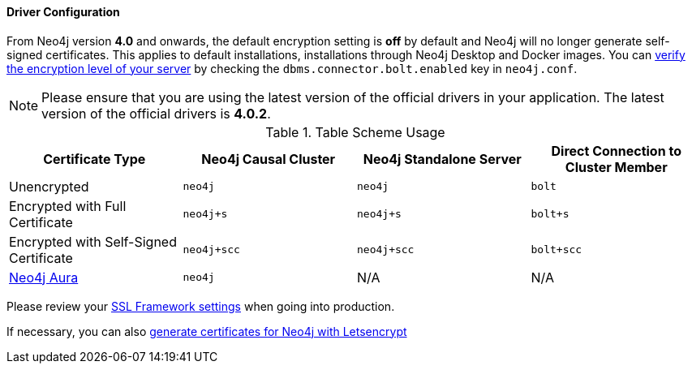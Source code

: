 
==== Driver Configuration

From Neo4j version **4.0** and onwards, the default encryption setting is *off* by default and Neo4j will no longer generate self-signed certificates.
This applies to default installations, installations through Neo4j Desktop and Docker images.
You can https://neo4j.com/docs/migration-guide/4.0/upgrade-driver/#_configure_ssl_policy_for_bolt_server_and_https_server[verify the encryption level of your server^] by checking the `dbms.connector.bolt.enabled` key in `neo4j.conf`.

[NOTE]
Please ensure that you are using the latest version of the official drivers in your application.
The latest version of the official drivers is **4.0.2**.

.Table Scheme Usage
|===
| Certificate Type | Neo4j Causal Cluster | Neo4j Standalone Server  | Direct Connection to Cluster Member

| Unencrypted
| `neo4j`
| `neo4j`
| `bolt`

| Encrypted with Full Certificate
| `neo4j+s`
| `neo4j+s`
| `bolt+s`


| Encrypted with Self-Signed Certificate
| `neo4j+scc`
| `neo4j+scc`
| `bolt+scc`

| https://neo4j.com/aura/[Neo4j Aura^]
| `neo4j`
| N/A
| N/A

|===


Please review your https://neo4j.com/docs/operations-manual/4.0/security/ssl-framework/[SSL Framework settings^] when going into production.

If necessary, you can also https://medium.com/neo4j/getting-certificates-for-neo4j-with-letsencrypt-a8d05c415bbd[generate certificates for Neo4j with Letsencrypt^]
